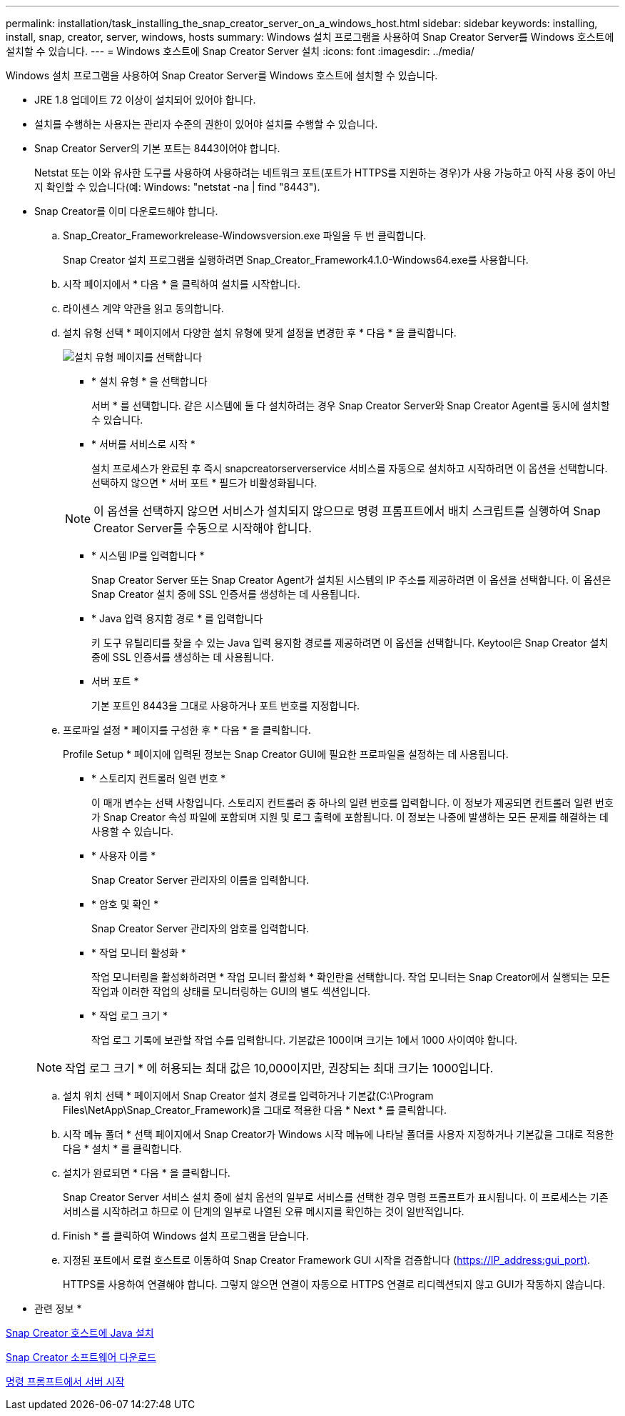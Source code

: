 ---
permalink: installation/task_installing_the_snap_creator_server_on_a_windows_host.html 
sidebar: sidebar 
keywords: installing, install, snap, creator, server, windows, hosts 
summary: Windows 설치 프로그램을 사용하여 Snap Creator Server를 Windows 호스트에 설치할 수 있습니다. 
---
= Windows 호스트에 Snap Creator Server 설치
:icons: font
:imagesdir: ../media/


[role="lead"]
Windows 설치 프로그램을 사용하여 Snap Creator Server를 Windows 호스트에 설치할 수 있습니다.

* JRE 1.8 업데이트 72 이상이 설치되어 있어야 합니다.
* 설치를 수행하는 사용자는 관리자 수준의 권한이 있어야 설치를 수행할 수 있습니다.
* Snap Creator Server의 기본 포트는 8443이어야 합니다.
+
Netstat 또는 이와 유사한 도구를 사용하여 사용하려는 네트워크 포트(포트가 HTTPS를 지원하는 경우)가 사용 가능하고 아직 사용 중이 아닌지 확인할 수 있습니다(예: Windows: "netstat -na | find "8443").

* Snap Creator를 이미 다운로드해야 합니다.
+
.. Snap_Creator_Frameworkrelease-Windowsversion.exe 파일을 두 번 클릭합니다.
+
Snap Creator 설치 프로그램을 실행하려면 Snap_Creator_Framework4.1.0-Windows64.exe를 사용합니다.

.. 시작 페이지에서 * 다음 * 을 클릭하여 설치를 시작합니다.
.. 라이센스 계약 약관을 읽고 동의합니다.
.. 설치 유형 선택 * 페이지에서 다양한 설치 유형에 맞게 설정을 변경한 후 * 다음 * 을 클릭합니다.
+
image::../media/choose_install_type_page.gif[설치 유형 페이지를 선택합니다]

+
*** * 설치 유형 * 을 선택합니다
+
서버 * 를 선택합니다. 같은 시스템에 둘 다 설치하려는 경우 Snap Creator Server와 Snap Creator Agent를 동시에 설치할 수 있습니다.

*** * 서버를 서비스로 시작 *
+
설치 프로세스가 완료된 후 즉시 snapcreatorserverservice 서비스를 자동으로 설치하고 시작하려면 이 옵션을 선택합니다. 선택하지 않으면 * 서버 포트 * 필드가 비활성화됩니다.

+

NOTE: 이 옵션을 선택하지 않으면 서비스가 설치되지 않으므로 명령 프롬프트에서 배치 스크립트를 실행하여 Snap Creator Server를 수동으로 시작해야 합니다.

*** * 시스템 IP를 입력합니다 *
+
Snap Creator Server 또는 Snap Creator Agent가 설치된 시스템의 IP 주소를 제공하려면 이 옵션을 선택합니다. 이 옵션은 Snap Creator 설치 중에 SSL 인증서를 생성하는 데 사용됩니다.

*** * Java 입력 용지함 경로 * 를 입력합니다
+
키 도구 유틸리티를 찾을 수 있는 Java 입력 용지함 경로를 제공하려면 이 옵션을 선택합니다. Keytool은 Snap Creator 설치 중에 SSL 인증서를 생성하는 데 사용됩니다.

*** 서버 포트 *
+
기본 포트인 8443을 그대로 사용하거나 포트 번호를 지정합니다.



.. 프로파일 설정 * 페이지를 구성한 후 * 다음 * 을 클릭합니다.
+
Profile Setup * 페이지에 입력된 정보는 Snap Creator GUI에 필요한 프로파일을 설정하는 데 사용됩니다.

+
*** * 스토리지 컨트롤러 일련 번호 *
+
이 매개 변수는 선택 사항입니다. 스토리지 컨트롤러 중 하나의 일련 번호를 입력합니다. 이 정보가 제공되면 컨트롤러 일련 번호가 Snap Creator 속성 파일에 포함되며 지원 및 로그 출력에 포함됩니다. 이 정보는 나중에 발생하는 모든 문제를 해결하는 데 사용할 수 있습니다.

*** * 사용자 이름 *
+
Snap Creator Server 관리자의 이름을 입력합니다.

*** * 암호 및 확인 *
+
Snap Creator Server 관리자의 암호를 입력합니다.

*** * 작업 모니터 활성화 *
+
작업 모니터링을 활성화하려면 * 작업 모니터 활성화 * 확인란을 선택합니다. 작업 모니터는 Snap Creator에서 실행되는 모든 작업과 이러한 작업의 상태를 모니터링하는 GUI의 별도 섹션입니다.

*** * 작업 로그 크기 *
+
작업 로그 기록에 보관할 작업 수를 입력합니다. 기본값은 100이며 크기는 1에서 1000 사이여야 합니다.

+

NOTE: 작업 로그 크기 * 에 허용되는 최대 값은 10,000이지만, 권장되는 최대 크기는 1000입니다.



.. 설치 위치 선택 * 페이지에서 Snap Creator 설치 경로를 입력하거나 기본값(C:\Program Files\NetApp\Snap_Creator_Framework)을 그대로 적용한 다음 * Next * 를 클릭합니다.
.. 시작 메뉴 폴더 * 선택 페이지에서 Snap Creator가 Windows 시작 메뉴에 나타날 폴더를 사용자 지정하거나 기본값을 그대로 적용한 다음 * 설치 * 를 클릭합니다.
.. 설치가 완료되면 * 다음 * 을 클릭합니다.
+
Snap Creator Server 서비스 설치 중에 설치 옵션의 일부로 서비스를 선택한 경우 명령 프롬프트가 표시됩니다. 이 프로세스는 기존 서비스를 시작하려고 하므로 이 단계의 일부로 나열된 오류 메시지를 확인하는 것이 일반적입니다.

.. Finish * 를 클릭하여 Windows 설치 프로그램을 닫습니다.
.. 지정된 포트에서 로컬 호스트로 이동하여 Snap Creator Framework GUI 시작을 검증합니다 (https://IP_address:gui_port)[].
+
HTTPS를 사용하여 연결해야 합니다. 그렇지 않으면 연결이 자동으로 HTTPS 연결로 리디렉션되지 않고 GUI가 작동하지 않습니다.





* 관련 정보 *

xref:task_installing_java_on_snap_creator_hosts.adoc[Snap Creator 호스트에 Java 설치]

xref:task_downloading_the_snap_creator_software.adoc[Snap Creator 소프트웨어 다운로드]

xref:task_starting_the_server_from_a_command_prompt.adoc[명령 프롬프트에서 서버 시작]
